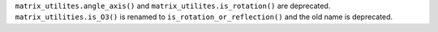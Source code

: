 ``matrix_utilites.angle_axis()`` and ``matrix_utilites.is_rotation()`` are
deprecated.
``matrix_utilities.is_O3()`` is renamed to ``is_rotation_or_reflection()`` and
the old name is deprecated.
